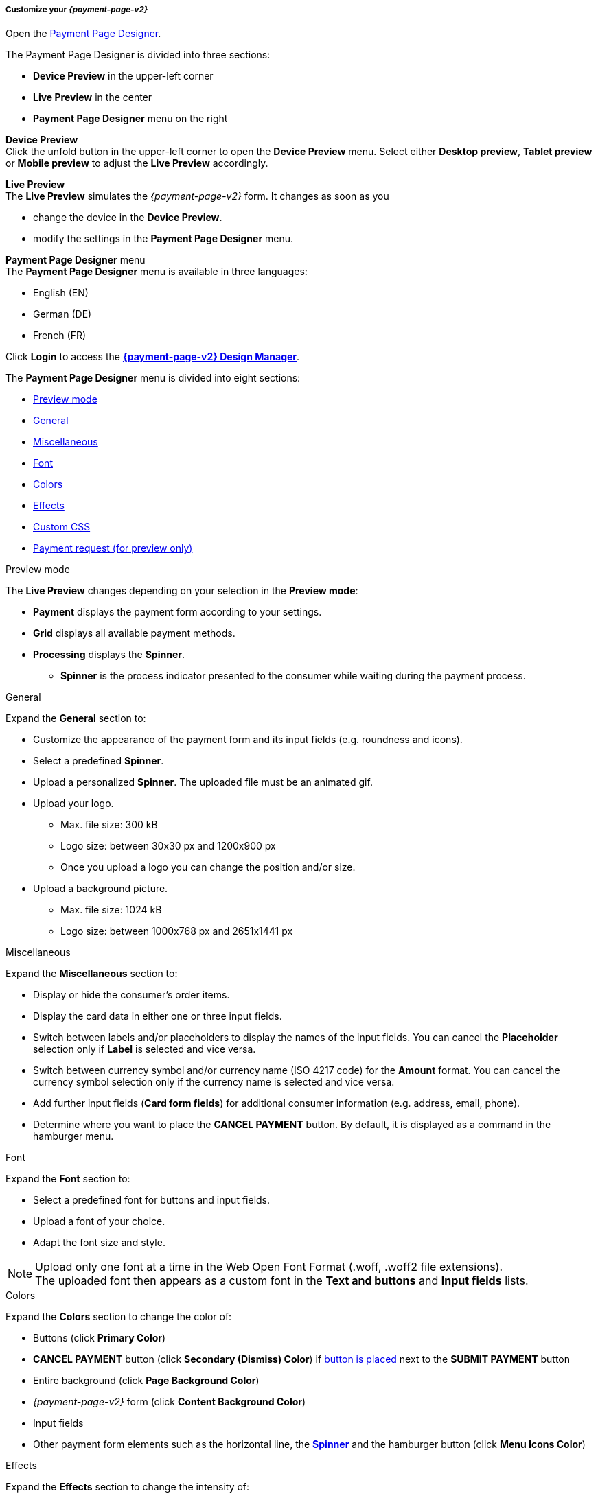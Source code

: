 [#PPD_customize]
===== Customize your _{payment-page-v2}_

Open the https://designer-test.{domain}[Payment Page Designer].

.The Payment Page Designer is divided into three sections:

* *Device Preview* in the upper-left corner +
* *Live Preview* in the center +
* *Payment Page Designer* menu on the right

*Device Preview* +
Click the unfold button in the upper-left corner to open the *Device Preview* menu. 
Select either *Desktop preview*, *Tablet preview* or *Mobile preview* to adjust the *Live Preview* accordingly.

*Live Preview* +
The *Live Preview* simulates the _{payment-page-v2}_ form. It changes as soon as you 

* change the device in the *Device Preview*. +
* modify the settings in the *Payment Page Designer* menu. 

//-

[#PPD_customize_menu]
*Payment Page Designer* menu +
The *Payment Page Designer* menu is available in three languages:

* English (EN)
* German (DE)
* French (FR)

//-

Click *Login* to access the <<PPD_{payment-page-v2-anchor}-Manager, *{payment-page-v2} Design Manager*>>.

The *Payment Page Designer* menu is divided into eight sections:

* <<PPD_customize_preview, Preview mode>>
* <<PPD_customize_general, General>>
* <<PPD_customize_misc, Miscellaneous>>
* <<PPD_customize_font, Font>>
* <<PPD_customize_colors, Colors>>
* <<PPD_customize_effects, Effects>>
* <<PPD_customize_css, Custom CSS>>
* <<PPD_customize_payment-request, Payment request (for preview only)>>

//-

[#PPD_customize_preview]
.Preview mode
The *Live Preview* changes depending on your selection in the *Preview mode*:

* *Payment* displays the payment form according to your settings.
* *Grid* displays all available payment methods.
* *Processing* displays the *Spinner*.
** *Spinner*  is the process indicator presented to the consumer while waiting during the payment process.

//-

[#PPD_customize_general]
.General

Expand the *General* section to:

* Customize the appearance of the payment form and its input fields (e.g. roundness and icons).
* Select a predefined *Spinner*.
* Upload a personalized *Spinner*. The uploaded file must be an animated gif.
* Upload your logo.
** Max. file size: 300 kB
** Logo size: between 30x30 px and 1200x900 px
** Once you upload a logo you can change the position and/or size. 
* Upload a background picture.
** Max. file size: 1024 kB
** Logo size: between 1000x768 px and 2651x1441 px

//-

[#PPD_customize_misc]
.Miscellaneous

Expand the *Miscellaneous* section to:

* Display or hide the consumer's order items.
* Display the card data in either one or three input fields.
* Switch between labels and/or placeholders to display the names of the input fields. You can cancel the *Placeholder* selection only if *Label* is selected and vice versa.
* Switch between currency symbol and/or currency name (ISO 4217 code) for the *Amount* format. You can cancel the currency symbol selection only if the currency name is selected and vice versa.
* Add further input fields (*Card form fields*) for additional consumer information (e.g. address, email, phone).
* Determine where you want to place the *CANCEL PAYMENT* button. By default, it is displayed as a command in the hamburger menu.

//-

[#PPD_customize_font]
.Font

Expand the *Font* section to:

* Select a predefined font for buttons and input fields. +
* Upload a font of your choice. + 
* Adapt the font size and style.

//-

NOTE: Upload only one font at a time in the Web Open Font Format (.woff, .woff2 file extensions). +
The uploaded font then appears as a custom font in the *Text and buttons* and *Input fields* lists. 

[#PPD_customize_colors]
.Colors

Expand the *Colors* section to change the color of: 

* Buttons (click *Primary Color*)
* *CANCEL PAYMENT* button (click *Secondary (Dismiss) Color*) if <<PPD_customize_misc, button is placed>> next to the *SUBMIT PAYMENT* button
* Entire background (click *Page Background Color*)
* _{payment-page-v2}_ form (click *Content Background Color*)
* Input fields
* Other payment form elements such as the horizontal line, the <<PPD_customize_general, *Spinner*>> and the hamburger button (click *Menu Icons Color*)

//-

[#PPD_customize_effects]
.Effects

Expand the *Effects* section to change the intensity of: 

* _{payment-page-v2}_ shadow 
* _{payment-page-v2}_ shadow color

NOTE: *Blur Effect* and *Opacity* can only be used if you have uploaded a logo or a background picture in the <<PPD_customize_general, General>> section, or defined a <<PPD_customize_colors, Color>>.

[#PPD_customize_css]
.Custom CSS
Expand the *Custom CSS* to further personalize your style sheet and save it (i.e. <<PPD_customize_save, export it to a theme>>).

[#PPD_customize_payment-request]
.Payment request (for preview only)

Expand the *Payment request* section to change the values of a potential payment request (e.g. requested-amount.value, requested-amount.currency, order-item.name, order-item.description). The *Live Preview* displays your modifications immediately. +
If the order items are not visible, display them using the <<PPD_customize_misc, Miscellaneous>> section.

[#PPD_customize_save]
.Save your settings

Click *Export theme* to save your settings as a .json file.

[#PPD_customize_customize]
.Customize your themes

Click *Import theme* to customize your saved themes.

//-